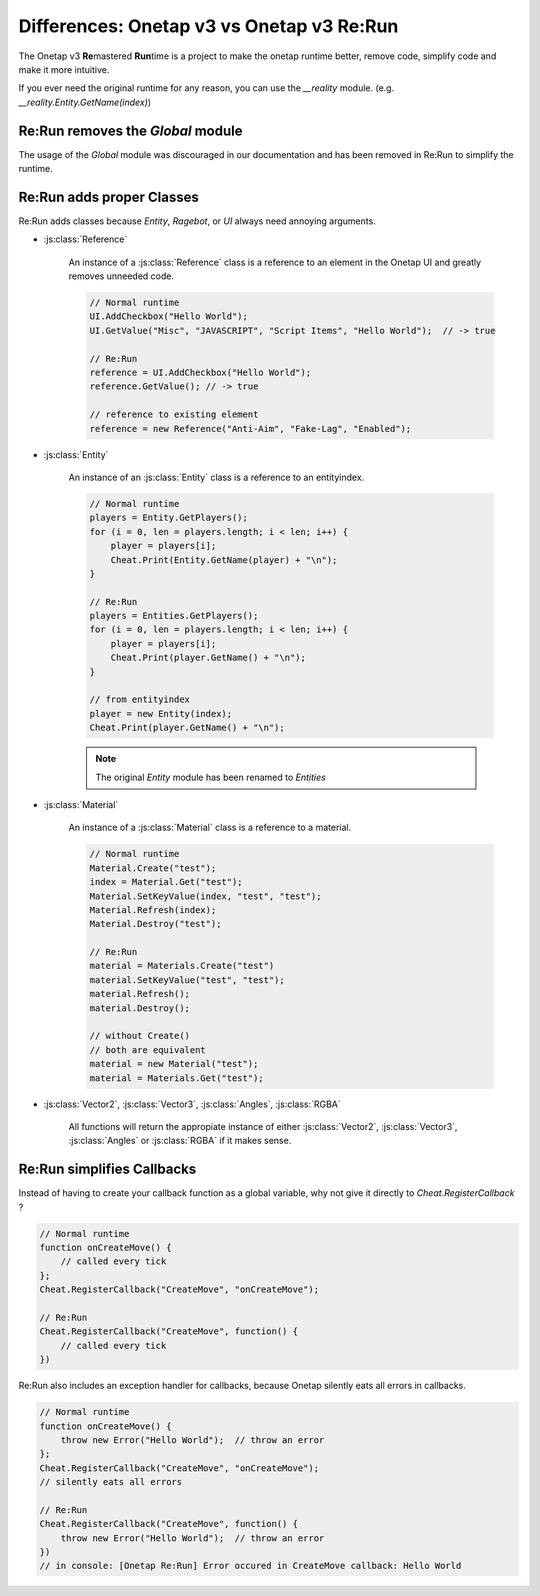
Differences: Onetap v3 vs Onetap v3 Re:Run
===========================================

The Onetap v3 **Re**\ mastered **Run**\ time is a project to make the onetap 
runtime better, remove code, simplify code and make it more intuitive.

If you ever need the original runtime for any reason, you can use the `__reality` module.
(e.g. `__reality.Entity.GetName(index)`)


Re:Run removes the `Global` module
-----------------------------------

The usage of the `Global` module was discouraged in our documentation and has 
been removed in Re:Run to simplify the runtime.


Re:Run adds proper Classes
---------------------------

Re:Run adds classes because `Entity`, `Ragebot`, or `UI` always need annoying 
arguments.


- :js:class:`Reference`

    An instance of a :js:class:`Reference` class is a reference to an element 
    in the Onetap UI and greatly removes unneeded code.

    .. code:: js

        // Normal runtime
        UI.AddCheckbox("Hello World");
        UI.GetValue("Misc", "JAVASCRIPT", "Script Items", "Hello World");  // -> true

        // Re:Run
        reference = UI.AddCheckbox("Hello World");
        reference.GetValue(); // -> true

        // reference to existing element
        reference = new Reference("Anti-Aim", "Fake-Lag", "Enabled");

- :js:class:`Entity`

    An instance of an :js:class:`Entity` class is a reference to an entityindex.

    .. code:: js

        // Normal runtime
        players = Entity.GetPlayers();
        for (i = 0, len = players.length; i < len; i++) {
            player = players[i];
            Cheat.Print(Entity.GetName(player) + "\n");
        }

        // Re:Run
        players = Entities.GetPlayers();
        for (i = 0, len = players.length; i < len; i++) {
            player = players[i];
            Cheat.Print(player.GetName() + "\n");
        }

        // from entityindex
        player = new Entity(index);
        Cheat.Print(player.GetName() + "\n");

    .. note:: The original `Entity` module has been renamed to `Entities`

- :js:class:`Material`

    An instance of a :js:class:`Material` class is a reference to a material.

    .. code:: js

        // Normal runtime
        Material.Create("test");
        index = Material.Get("test");
        Material.SetKeyValue(index, "test", "test");
        Material.Refresh(index);
        Material.Destroy("test");

        // Re:Run
        material = Materials.Create("test")
        material.SetKeyValue("test", "test");
        material.Refresh();
        material.Destroy();

        // without Create()
        // both are equivalent
        material = new Material("test");
        material = Materials.Get("test");

- :js:class:`Vector2`, :js:class:`Vector3`, :js:class:`Angles`, :js:class:`RGBA`

    All functions will return the appropiate instance of either 
    :js:class:`Vector2`, :js:class:`Vector3`, :js:class:`Angles` or 
    :js:class:`RGBA` if it makes sense.


Re:Run simplifies Callbacks
----------------------------

Instead of having to create your callback function as a global variable, why 
not give it directly to `Cheat.RegisterCallback` ?

.. code:: js

    // Normal runtime
    function onCreateMove() {
        // called every tick
    };
    Cheat.RegisterCallback("CreateMove", "onCreateMove");

    // Re:Run
    Cheat.RegisterCallback("CreateMove", function() {
        // called every tick
    })


Re:Run also includes an exception handler for callbacks, because Onetap 
silently eats all errors in callbacks.

.. code:: js

    // Normal runtime
    function onCreateMove() {
        throw new Error("Hello World");  // throw an error
    };
    Cheat.RegisterCallback("CreateMove", "onCreateMove");
    // silently eats all errors

    // Re:Run
    Cheat.RegisterCallback("CreateMove", function() {
        throw new Error("Hello World");  // throw an error
    })
    // in console: [Onetap Re:Run] Error occured in CreateMove callback: Hello World
